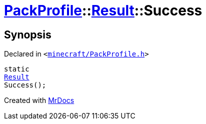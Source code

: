 [#PackProfile-Result-Success]
= xref:PackProfile.adoc[PackProfile]::xref:PackProfile/Result.adoc[Result]::Success
:relfileprefix: ../../
:mrdocs:


== Synopsis

Declared in `&lt;https://github.com/PrismLauncher/PrismLauncher/blob/develop/launcher/minecraft/PackProfile.h#L73[minecraft&sol;PackProfile&period;h]&gt;`

[source,cpp,subs="verbatim,replacements,macros,-callouts"]
----
static
xref:PackProfile/Result.adoc[Result]
Success();
----



[.small]#Created with https://www.mrdocs.com[MrDocs]#
